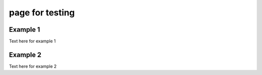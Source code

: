 page for testing
================

Example 1
---------
Text here for example 1


Example 2
---------
Text here for example 2

